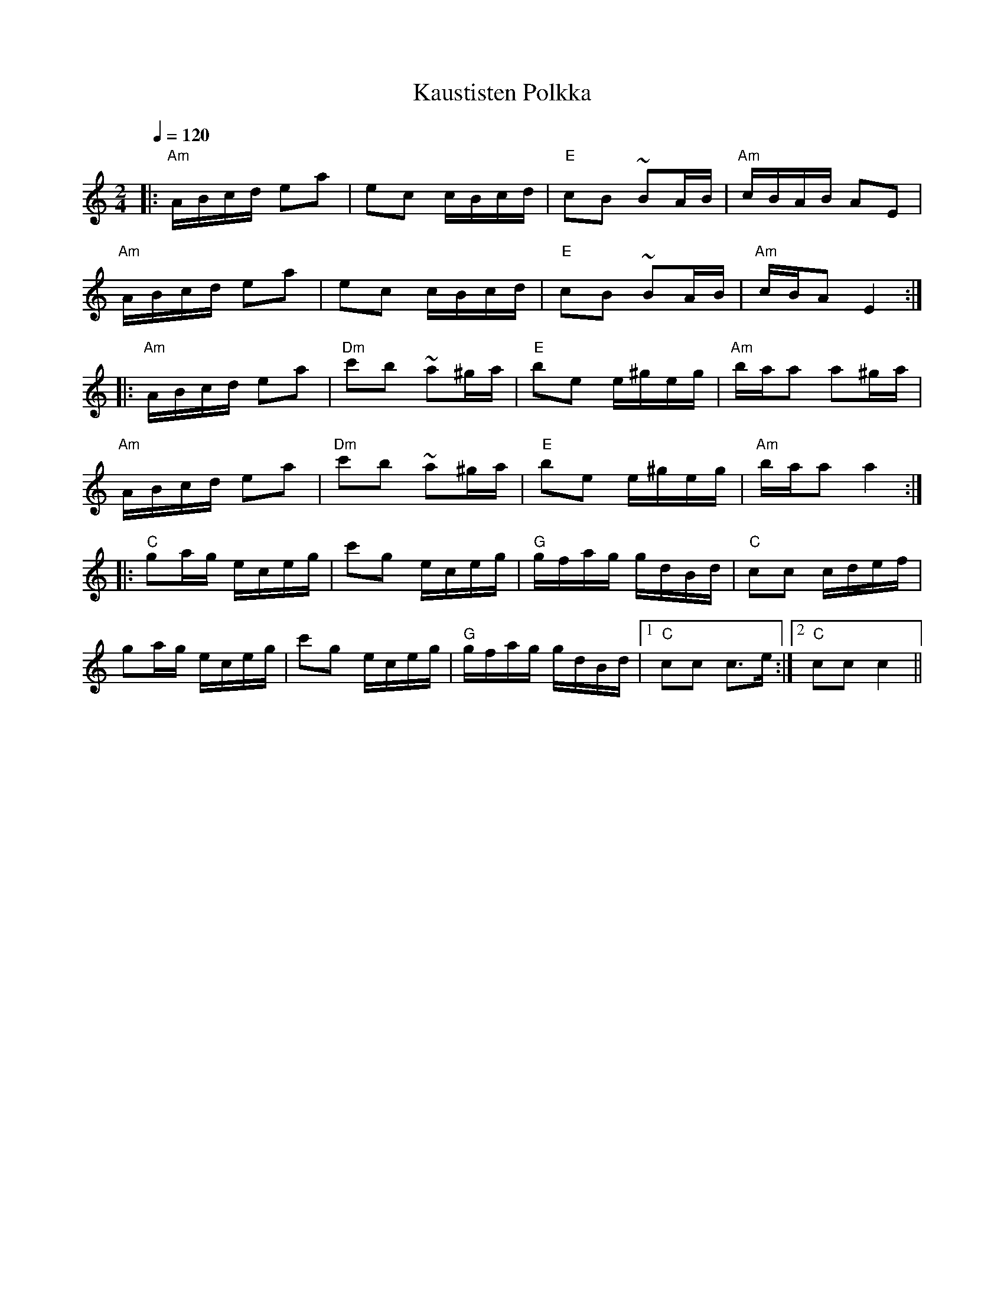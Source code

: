 X:29
T:Kaustisten Polkka
M:2/4
L:1/16
Q:1/4=120
R:polka
K:Am
|: "Am" ABcd e2a2 | e2c2 cBcd | "E" c2B2 ~B2AB | "Am" cBAB A2E2 | !
"Am" ABcd e2a2 | e2c2 cBcd | "E" c2B2 ~B2AB | "Am" cBA2 E4 :| !
|: "Am" ABcd e2a2 | "Dm" c'2b2 ~a2^ga | "E" b2e2 e^geg | "Am" baa2 a2^ga | !
"Am" ABcd e2a2 | "Dm" c'2b2 ~a2^ga | "E" b2e2 e^geg | "Am" baa2 a4 :| !
|: "C" g2ag eceg | c'2g2 eceg | "G" gfag gdBd | "C" c2c2 cdef | !
g2ag eceg | c'2g2 eceg | "G" gfag gdBd |[1 "C" c2c2 c3e :|
[2 "C" c2c2 c4 ||
